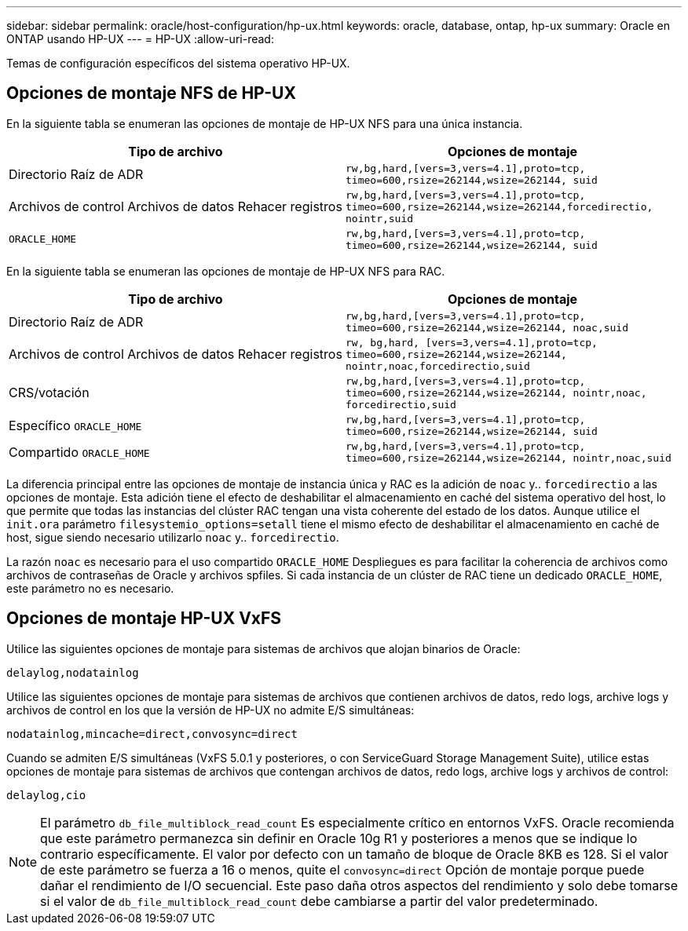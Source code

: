 ---
sidebar: sidebar 
permalink: oracle/host-configuration/hp-ux.html 
keywords: oracle, database, ontap, hp-ux 
summary: Oracle en ONTAP usando HP-UX 
---
= HP-UX
:allow-uri-read: 


[role="lead"]
Temas de configuración específicos del sistema operativo HP-UX.



== Opciones de montaje NFS de HP-UX

En la siguiente tabla se enumeran las opciones de montaje de HP-UX NFS para una única instancia.

|===
| Tipo de archivo | Opciones de montaje 


| Directorio Raíz de ADR | `rw,bg,hard,[vers=3,vers=4.1],proto=tcp,
timeo=600,rsize=262144,wsize=262144,
suid` 


| Archivos de control
Archivos de datos
Rehacer registros | `rw,bg,hard,[vers=3,vers=4.1],proto=tcp,
timeo=600,rsize=262144,wsize=262144,forcedirectio, nointr,suid` 


| `ORACLE_HOME` | `rw,bg,hard,[vers=3,vers=4.1],proto=tcp,
timeo=600,rsize=262144,wsize=262144,
suid` 
|===
En la siguiente tabla se enumeran las opciones de montaje de HP-UX NFS para RAC.

|===
| Tipo de archivo | Opciones de montaje 


| Directorio Raíz de ADR | `rw,bg,hard,[vers=3,vers=4.1],proto=tcp,
timeo=600,rsize=262144,wsize=262144,
noac,suid` 


| Archivos de control
Archivos de datos
Rehacer registros | `rw, bg,hard, [vers=3,vers=4.1],proto=tcp,
timeo=600,rsize=262144,wsize=262144,
nointr,noac,forcedirectio,suid` 


| CRS/votación | `rw,bg,hard,[vers=3,vers=4.1],proto=tcp,
timeo=600,rsize=262144,wsize=262144,
nointr,noac,
forcedirectio,suid` 


| Específico `ORACLE_HOME` | `rw,bg,hard,[vers=3,vers=4.1],proto=tcp,
timeo=600,rsize=262144,wsize=262144,
suid` 


| Compartido `ORACLE_HOME` | `rw,bg,hard,[vers=3,vers=4.1],proto=tcp,
timeo=600,rsize=262144,wsize=262144,
nointr,noac,suid` 
|===
La diferencia principal entre las opciones de montaje de instancia única y RAC es la adición de `noac` y.. `forcedirectio` a las opciones de montaje. Esta adición tiene el efecto de deshabilitar el almacenamiento en caché del sistema operativo del host, lo que permite que todas las instancias del clúster RAC tengan una vista coherente del estado de los datos. Aunque utilice el `init.ora` parámetro `filesystemio_options=setall` tiene el mismo efecto de deshabilitar el almacenamiento en caché de host, sigue siendo necesario utilizarlo `noac` y.. `forcedirectio`.

La razón `noac` es necesario para el uso compartido `ORACLE_HOME` Despliegues es para facilitar la coherencia de archivos como archivos de contraseñas de Oracle y archivos spfiles. Si cada instancia de un clúster de RAC tiene un dedicado `ORACLE_HOME`, este parámetro no es necesario.



== Opciones de montaje HP-UX VxFS

Utilice las siguientes opciones de montaje para sistemas de archivos que alojan binarios de Oracle:

....
delaylog,nodatainlog
....
Utilice las siguientes opciones de montaje para sistemas de archivos que contienen archivos de datos, redo logs, archive logs y archivos de control en los que la versión de HP-UX no admite E/S simultáneas:

....
nodatainlog,mincache=direct,convosync=direct
....
Cuando se admiten E/S simultáneas (VxFS 5.0.1 y posteriores, o con ServiceGuard Storage Management Suite), utilice estas opciones de montaje para sistemas de archivos que contengan archivos de datos, redo logs, archive logs y archivos de control:

....
delaylog,cio
....

NOTE: El parámetro `db_file_multiblock_read_count` Es especialmente crítico en entornos VxFS. Oracle recomienda que este parámetro permanezca sin definir en Oracle 10g R1 y posteriores a menos que se indique lo contrario específicamente. El valor por defecto con un tamaño de bloque de Oracle 8KB es 128. Si el valor de este parámetro se fuerza a 16 o menos, quite el `convosync=direct` Opción de montaje porque puede dañar el rendimiento de I/O secuencial. Este paso daña otros aspectos del rendimiento y solo debe tomarse si el valor de `db_file_multiblock_read_count` debe cambiarse a partir del valor predeterminado.
